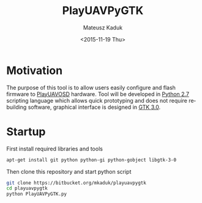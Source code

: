 #+TITLE: PlayUAVPyGTK
#+DATE: <2015-11-19 Thu>
#+AUTHOR: Mateusz Kaduk
#+EMAIL: mateusz.kaduk@gmail.com
#+OPTIONS: ':nil *:t -:t ::t <:t H:3 \n:nil ^:nil arch:headline
#+OPTIONS: author:t c:nil creator:comment d:(not "LOGBOOK") date:t
#+OPTIONS: e:t email:nil f:t inline:t num:t p:nil pri:nil stat:t
#+OPTIONS: tags:t tasks:t tex:t timestamp:t toc:t todo:t |:t
#+CREATOR: Emacs 24.5.1 (Org mode 8.2.10)
#+DESCRIPTION:
#+EXCLUDE_TAGS: noexport
#+KEYWORDS:
#+LANGUAGE: en
#+SELECT_TAGS: export

* Motivation

The purpose of this tool is to allow users easily configure and flash firmware to [[https://github.com/PlayUAV/PlayuavOSD][PlayUAVOSD]] hardware. Tool will be developed in [[https://www.python.org/download/releases/2.7/][Python 2.7]] scripting language which allows quick prototyping and does not require rebuilding software, graphical interface is designed in [[http://www.gtk.org/][GTK 3.0]].

* Startup

First install required libraries and tools
#+BEGIN_SRC sh
apt-get install git python python-gi python-gobject libgtk-3-0
#+END_SRC

Then clone this repository and start python script

#+BEGIN_SRC sh
git clone https://bitbucket.org/mkaduk/playuavpygtk
cd playuavpygtk
python PlayUAVPyGTK.py
#+END_SRC
